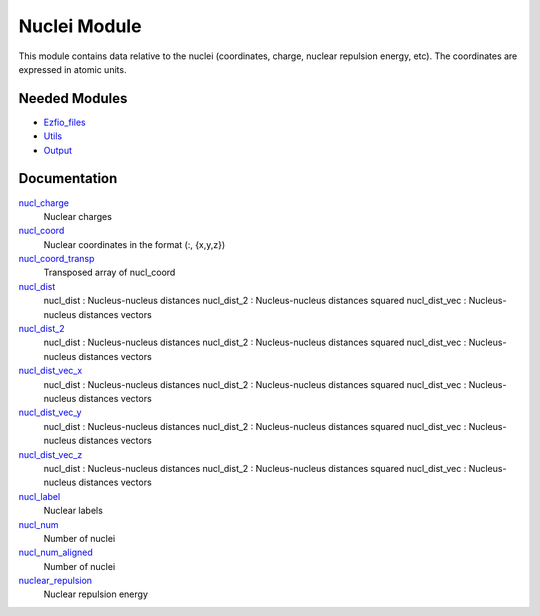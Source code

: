 =============
Nuclei Module
=============

This module contains data relative to the nuclei (coordinates, charge,
nuclear repulsion energy, etc).
The coordinates are expressed in atomic units.

Needed Modules
==============

.. Do not edit this section. It was auto-generated from the
.. NEEDED_MODULES file.

* `Ezfio_files <http://github.com/LCPQ/quantum_package/tree/master/src/Ezfio_files>`_
* `Utils <http://github.com/LCPQ/quantum_package/tree/master/src/Utils>`_
* `Output <http://github.com/LCPQ/quantum_package/tree/master/src/Output>`_

Documentation
=============

.. Do not edit this section. It was auto-generated from the
.. NEEDED_MODULES file.

`nucl_charge <http://github.com/LCPQ/quantum_package/tree/master/src/Nuclei/nuclei.irp.f#L/BEGIN_PROVIDER [ double precision, nucl_charge, (nucl_num) ]/;">`_
  Nuclear charges

`nucl_coord <http://github.com/LCPQ/quantum_package/tree/master/src/Nuclei/nuclei.irp.f#L/BEGIN_PROVIDER [ double precision, nucl_coord,  (nucl_num_aligned,3) ]/;">`_
  Nuclear coordinates in the format (:, {x,y,z})

`nucl_coord_transp <http://github.com/LCPQ/quantum_package/tree/master/src/Nuclei/nuclei.irp.f#L/BEGIN_PROVIDER [ double precision, nucl_coord_transp, (3,nucl_num) ]/;">`_
  Transposed array of nucl_coord

`nucl_dist <http://github.com/LCPQ/quantum_package/tree/master/src/Nuclei/nuclei.irp.f#L/&BEGIN_PROVIDER [ double precision, nucl_dist, (nucl_num_aligned,nucl_num) ]/;">`_
  nucl_dist     : Nucleus-nucleus distances
  nucl_dist_2   : Nucleus-nucleus distances squared
  nucl_dist_vec : Nucleus-nucleus distances vectors

`nucl_dist_2 <http://github.com/LCPQ/quantum_package/tree/master/src/Nuclei/nuclei.irp.f#L/BEGIN_PROVIDER [ double precision, nucl_dist_2, (nucl_num_aligned,nucl_num) ]/;">`_
  nucl_dist     : Nucleus-nucleus distances
  nucl_dist_2   : Nucleus-nucleus distances squared
  nucl_dist_vec : Nucleus-nucleus distances vectors

`nucl_dist_vec_x <http://github.com/LCPQ/quantum_package/tree/master/src/Nuclei/nuclei.irp.f#L/&BEGIN_PROVIDER [ double precision, nucl_dist_vec_x, (nucl_num_aligned,nucl_num) ]/;">`_
  nucl_dist     : Nucleus-nucleus distances
  nucl_dist_2   : Nucleus-nucleus distances squared
  nucl_dist_vec : Nucleus-nucleus distances vectors

`nucl_dist_vec_y <http://github.com/LCPQ/quantum_package/tree/master/src/Nuclei/nuclei.irp.f#L/&BEGIN_PROVIDER [ double precision, nucl_dist_vec_y, (nucl_num_aligned,nucl_num) ]/;">`_
  nucl_dist     : Nucleus-nucleus distances
  nucl_dist_2   : Nucleus-nucleus distances squared
  nucl_dist_vec : Nucleus-nucleus distances vectors

`nucl_dist_vec_z <http://github.com/LCPQ/quantum_package/tree/master/src/Nuclei/nuclei.irp.f#L/&BEGIN_PROVIDER [ double precision, nucl_dist_vec_z, (nucl_num_aligned,nucl_num) ]/;">`_
  nucl_dist     : Nucleus-nucleus distances
  nucl_dist_2   : Nucleus-nucleus distances squared
  nucl_dist_vec : Nucleus-nucleus distances vectors

`nucl_label <http://github.com/LCPQ/quantum_package/tree/master/src/Nuclei/nuclei.irp.f#L/BEGIN_PROVIDER [ character*(32), nucl_label, (nucl_num) ]/;">`_
  Nuclear labels

`nucl_num <http://github.com/LCPQ/quantum_package/tree/master/src/Nuclei/nuclei.irp.f#L/BEGIN_PROVIDER [ integer, nucl_num ]/;">`_
  Number of nuclei

`nucl_num_aligned <http://github.com/LCPQ/quantum_package/tree/master/src/Nuclei/nuclei.irp.f#L/&BEGIN_PROVIDER [ integer, nucl_num_aligned ]/;">`_
  Number of nuclei

`nuclear_repulsion <http://github.com/LCPQ/quantum_package/tree/master/src/Nuclei/nuclei.irp.f#L/BEGIN_PROVIDER [ double precision, nuclear_repulsion ]/;">`_
  Nuclear repulsion energy




